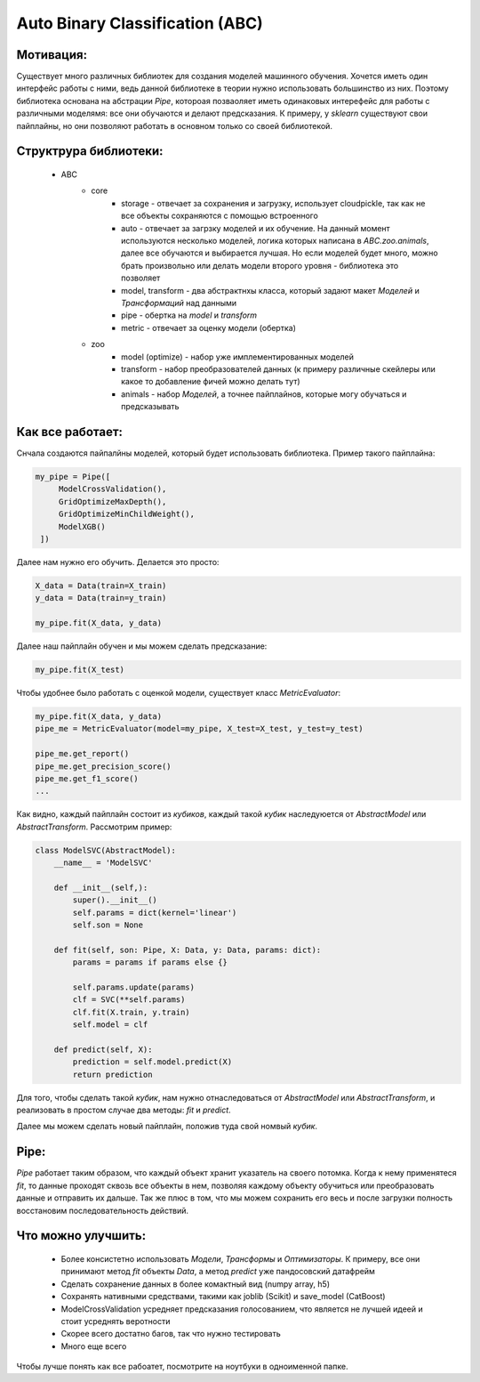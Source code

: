 ********************************
Auto Binary Classification (ABC)
********************************


Мотивация:
----------
Существует много различных библиотек для создания моделей машинного обучения. Хочется иметь один интерфейс работы с ними, ведь данной библиотеке в теории нужно использовать большинство из них. Поэтому библиотека основана на абстрации *Pipe*, котороая позваоляет иметь одинаковых интерефейс для работы с различными моделямя: все они обучаются и делают предсказания. К примеру, у *sklearn* существуют свои пайплайны, но они позволяют работать в основном только со своей библиотекой.

Структрура библиотеки:
----------------------
 - ABC
    - core
        - storage - отвечает за сохранения и загрузку, использует cloudpickle, так как не все объекты сохраняются с помощью встроенного
        - auto - отвечает за загрзку моделей и их обучение. На данный момент используются несколько моделей, логика которых написана в *ABC.zoo.animals*, далее все обучаются и выбирается лучшая. Но если моделей будет много, можно брать произвольно или делать модели второго уровня - библиотека это позволяет
        - model, transform - два абстрактнхы класса, который задают макет *Моделей* и *Трансформаций* над данными
        - pipe - обертка на *model* и *transform*
        - metric - отвечает за оценку модели (обертка)
    - zoo
        - model (optimize) - набор уже имплементированных моделей
        - transform - набор преобразователей данных (к примеру различные скейлеры или какое то добавление фичей можно делать тут)
        - animals - набор *Моделей*, а точнее пайплайнов, которые могу обучаться и предсказывать

Как все работает:
-----------------

Снчала создаются пайпалйны моделей, который будет использовать библиотека. Пример такого пайплайна:

.. code-block:: python

   my_pipe = Pipe([
        ModelCrossValidation(),
        GridOptimizeMaxDepth(),
        GridOptimizeMinChildWeight(),
        ModelXGB()
    ])

Далее нам нужно его обучить. Делается это просто:

.. code-block:: python

    X_data = Data(train=X_train)
    y_data = Data(train=y_train)

    my_pipe.fit(X_data, y_data)

Далее наш пайплайн обучен и мы можем сделать предсказание:

.. code-block:: python

    my_pipe.fit(X_test)

Чтобы удобнее было работать с оценкой модели, существует класс *MetricEvaluator*:

.. code-block:: python

    my_pipe.fit(X_data, y_data)
    pipe_me = MetricEvaluator(model=my_pipe, X_test=X_test, y_test=y_test)

    pipe_me.get_report()
    pipe_me.get_precision_score()
    pipe_me.get_f1_score()
    ...

Как видно, каждый пайплайн состоит из *кубиков*, каждый такой *кубик* наследуюется от *AbstractModel* или *AbstractTransform*. Рассмотрим пример:

.. code-block:: python

    class ModelSVC(AbstractModel):
        __name__ = 'ModelSVC'

        def __init__(self,):
            super().__init__()
            self.params = dict(kernel='linear')
            self.son = None

        def fit(self, son: Pipe, X: Data, y: Data, params: dict):
            params = params if params else {}

            self.params.update(params)
            clf = SVC(**self.params)
            clf.fit(X.train, y.train)
            self.model = clf

        def predict(self, X):
            prediction = self.model.predict(X)
            return prediction

Для того, чтобы сделать такой *кубик*, нам нужно отнаследоваться от *AbstractModel* или *AbstractTransform*, и реализовать в простом случае два методы: *fit* и *predict*.

Далее мы можем сделать новый пайплайн, положив туда свой номвый *кубик*.

Pipe:
-----

*Pipe* работает таким образом, что каждый объект хранит указатель на своего потомка. Когда к нему применятеся *fit*, то данные проходят сквозь все объекты в нем, позволяя каждому объекту обучиться или преобразовать данные и отправить их дальше. Так же плюс в том, что мы можем сохранить его весь и после загрузки полность восстановим последовательность действий.

Что можно улучшить:
-------------------
 - Более консистетно использовать *Модели*, *Трансформы* и *Оптимизаторы*. К примеру, все они принимают метод *fit* объекты *Data*, а метод *predict* уже пандосовский датафрейм
 - Сделать сохранение данных в более комактный вид (numpy array, h5)
 - Сохранять нативными средствами, такими как joblib (Scikit) и save_model (CatBoost)
 - ModelCrossValidation усредняет предсказания голосованием, что является не лучшей идеей и стоит усреднять веротности
 - Скорее всего достатно багов, так что нужно тестировать
 - Много еще всего


Чтобы лучше понять как все рабоатет, посмотрите на ноутбуки в одноименной папке.